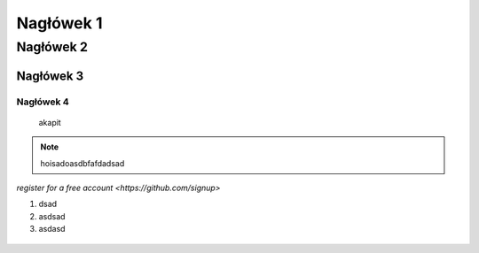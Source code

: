 Nagłówek 1
==========
Nagłówek 2
----------
Nagłówek 3
~~~~~~~~~~
Nagłówek 4
""""""""""

  akapit

.. note::

  hoisadoasdbfafdadsad

.. code-block:: yaml
   :caption: .readthedocs.yaml
   :emphasize-lines: 4-6

`register for a free account <https://github.com/signup>`

#. dsad
#. asdsad
#. asdasd

.. figure:: /_static/images/tutorial/github-template.png
   :width: 80%
   :align: center
   :alt: GitHub template for the tutorial

.. image:: images/get_started_sphinx.png
   :width: 600
